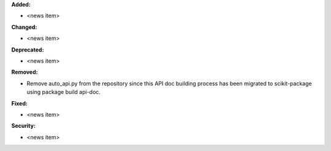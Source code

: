 **Added:**

* <news item>

**Changed:**

* <news item>

**Deprecated:**

* <news item>

**Removed:**

* Remove auto_api.py from the repository since this API doc building process has been migrated to scikit-package using package build api-doc.

**Fixed:**

* <news item>

**Security:**

* <news item>
